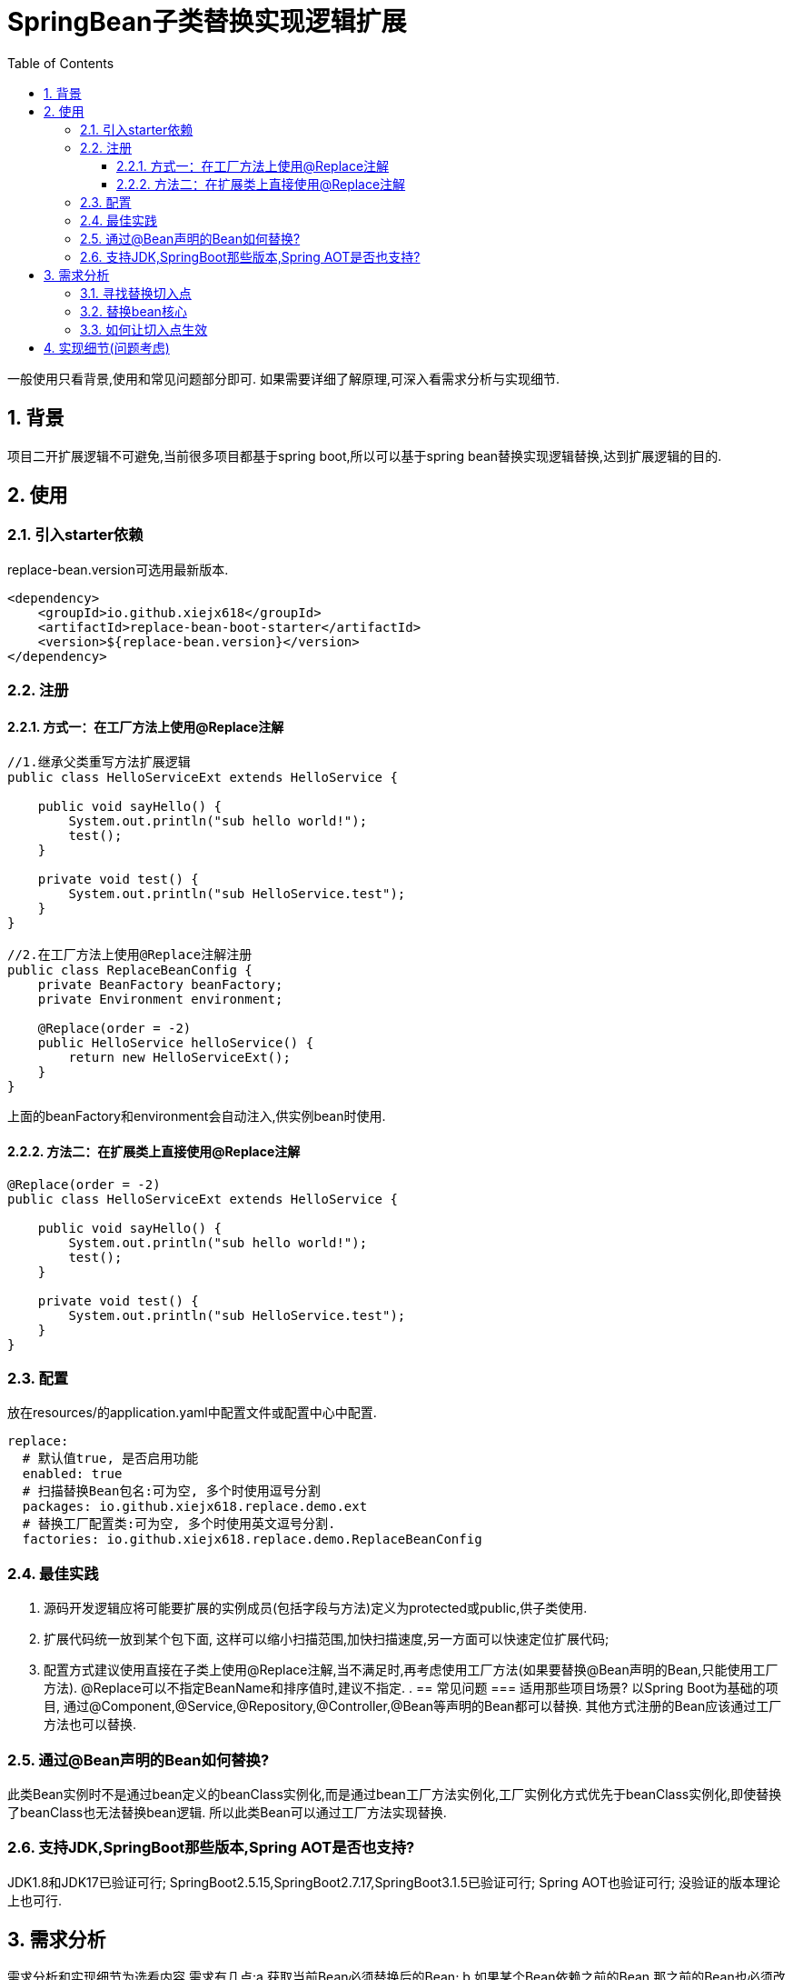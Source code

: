 = SpringBean子类替换实现逻辑扩展
:lang: zh_CN
:toc:
:toclevels: 5
:sectnums:
:sectnumlevels: 5

一般使用只看背景,使用和常见问题部分即可. 如果需要详细了解原理,可深入看需求分析与实现细节.

== 背景
项目二开扩展逻辑不可避免,当前很多项目都基于spring boot,所以可以基于spring bean替换实现逻辑替换,达到扩展逻辑的目的.

== 使用
=== 引入starter依赖
replace-bean.version可选用最新版本.
[source,xml]
----
<dependency>
    <groupId>io.github.xiejx618</groupId>
    <artifactId>replace-bean-boot-starter</artifactId>
    <version>${replace-bean.version}</version>
</dependency>
----

=== 注册
==== 方式一：在工厂方法上使用@Replace注解
[source,java]
----
//1.继承父类重写方法扩展逻辑
public class HelloServiceExt extends HelloService {

    public void sayHello() {
        System.out.println("sub hello world!");
        test();
    }

    private void test() {
        System.out.println("sub HelloService.test");
    }
}

//2.在工厂方法上使用@Replace注解注册
public class ReplaceBeanConfig {
    private BeanFactory beanFactory;
    private Environment environment;

    @Replace(order = -2)
    public HelloService helloService() {
        return new HelloServiceExt();
    }
}
----
上面的beanFactory和environment会自动注入,供实例bean时使用.

==== 方法二：在扩展类上直接使用@Replace注解
[source,java]
----
@Replace(order = -2)
public class HelloServiceExt extends HelloService {

    public void sayHello() {
        System.out.println("sub hello world!");
        test();
    }

    private void test() {
        System.out.println("sub HelloService.test");
    }
}
----

=== 配置
放在resources/的application.yaml中配置文件或配置中心中配置.
[source,yaml]
----
replace:
  # 默认值true, 是否启用功能
  enabled: true
  # 扫描替换Bean包名:可为空, 多个时使用逗号分割
  packages: io.github.xiejx618.replace.demo.ext
  # 替换工厂配置类:可为空, 多个时使用英文逗号分割.
  factories: io.github.xiejx618.replace.demo.ReplaceBeanConfig
----


=== 最佳实践
. 源码开发逻辑应将可能要扩展的实例成员(包括字段与方法)定义为protected或public,供子类使用.
. 扩展代码统一放到某个包下面, 这样可以缩小扫描范围,加快扫描速度,另一方面可以快速定位扩展代码;
. 配置方式建议使用直接在子类上使用@Replace注解,当不满足时,再考虑使用工厂方法(如果要替换@Bean声明的Bean,只能使用工厂方法). @Replace可以不指定BeanName和排序值时,建议不指定.
.
== 常见问题
=== 适用那些项目场景?
以Spring Boot为基础的项目, 通过@Component,@Service,@Repository,@Controller,@Bean等声明的Bean都可以替换. 其他方式注册的Bean应该通过工厂方法也可以替换.

=== 通过@Bean声明的Bean如何替换?
此类Bean实例时不是通过bean定义的beanClass实例化,而是通过bean工厂方法实例化,工厂实例化方式优先于beanClass实例化,即使替换了beanClass也无法替换bean逻辑. 所以此类Bean可以通过工厂方法实现替换.

=== 支持JDK,SpringBoot那些版本,Spring AOT是否也支持?
JDK1.8和JDK17已验证可行; SpringBoot2.5.15,SpringBoot2.7.17,SpringBoot3.1.5已验证可行; Spring AOT也验证可行; 没验证的版本理论上也可行.


== 需求分析
需求分析和实现细节为选看内容.需求有几点:a.获取当前Bean必须替换后的Bean; b.如果某个Bean依赖之前的Bean,那之前的Bean也必须改为替换后的Bean; c.无论单例或多例Bean,都能够替换生效; d.一个Bean可以被多次替换; e.通过组件方便配置使用;

=== 寻找替换切入点
针对某个bean的生命周期主要如下:
----
阶段1：Bean元信息配置阶段
阶段2：Bean元信息解析阶段
阶段3：将Bean注册到容器中
阶段4：BeanDefinition合并阶段
阶段5：Bean Class加载阶段
阶段6：Bean实例化阶段
  Bean实例化前阶段
  Bean实例化阶段
阶段7：合并后的BeanDefinition处理
阶段8：属性赋值阶段
  Bean实例化后阶段
  Bean属性赋值前阶段
  Bean属性赋值阶段
阶段9：Bean初始化阶段
  Bean Aware接口回调阶段
  Bean初始化前阶段
  Bean初始化阶段
  Bean初始化后阶段
阶段10：所有单例bean初始化完成后阶段
阶段11：Bean的使用阶段
阶段12：Bean销毁前阶段
阶段13：Bean销毁阶段
----
应用上下文主要过程如下：
----
// 1.刷新上下文环境
prepareRefresh();
// 2.初始化 beanFactory，对配置文件进行解读
ConfigurableListableBeanFactory beanFactory = obtainFreshBeanFactory();
// 3.对 beanFactory 进行功能扩展
prepareBeanFactory(beanFactory);
// 4.专门留给子类作扩展用，这是一个空的方法
postProcessBeanFactory(beanFactory);
// 5.注册并执行 BeanFactoryPostProcessor 后置处理器
invokeBeanFactoryPostProcessors(beanFactory);
// 6.注册 BeanPostProcessor 后置处理器，在 getBean() 创建 bean 时调用
registerBeanPostProcessors(beanFactory);
// 7.初始化 Message 源，即不同语言消息体，国际化处理
initMessageSource();
// 8.注册多播器，事件监听器的管理者
initApplicationEventMulticaster();
// 9.专门留给子类初始化其它 bean 用，这是一个空的方法
onRefresh();
// 10.注册监听器
registerListeners();
// 11.初始化剩余的 bean (部分在 invokeBeanFactoryPostProcessors 已经初始化)
finishBeanFactoryInitialization(beanFactory);
// 12.完成刷新，通知生命周期处理器 LifecycleProcessor 刷新过程，同时发布 ContextRefreshedEvent 通知别人
finishRefresh();
----
. 单例Bean实例初始化一次,多次获取都为同一个对象; 多例Bean,多次获取会多次实例初始化;
. Bean的生命周期并不是对齐上面过程, 因此并不能简单只看上下文运行过程.
. Bean的注册可能在上面过程的beanFactory准备好后的任意某个点，bean的初始化(getBean)也有可能出现在上面过程的某个点.
. 焦点在于Bean的生命周期实例化之前阶段(上面的阶段6),上面的阶段1-3不在getBean内.
. 所以,范围缩小在阶段4-6找切入点(回调或勾子). 针对已有的切入点,最终找出InstantiationAwareBeanPostProcessor的postProcessBeforeInstantiation阶段修改逻辑比较适合.

只有向spring容器注册了InstantiationAwareBeanPostProcessor,getBean时才会让注入的逻辑生效且越早越好.

=== 替换bean核心
方式一:通过instanceSupplier自定义直接的实例给spring.这种方式更强大.spring是优先通过这种方式获取bean实例.

方式二:通过修改Bean的注册定义的Bean Class,后续就直接使用替换后BeanClass通过反射的方式实例化.这种方式很多时候是比较简单,但是如果原来的Bean是工厂方式的话,就无法直接替换了.

=== 如何让切入点生效
结合spring boot实现插件比较合适, 所以回到spring boot的启动过程org.springframework.boot.SpringApplication.run(java.lang.String...)
----
//....
// 1.封装启动参数,准备环境,打印banner
ApplicationArguments applicationArguments = new DefaultApplicationArguments(args);
ConfigurableEnvironment environment = prepareEnvironment(listeners, bootstrapContext, applicationArguments);
configureIgnoreBeanInfo(environment);
Banner printedBanner = printBanner(environment);
// 2.创建上下文
context = createApplicationContext();
context.setApplicationStartup(this.applicationStartup);
// 3.准备上下文,刷新上下文
prepareContext(bootstrapContext, context, environment, listeners, applicationArguments, printedBanner);
refreshContext(context);
// 4.刷新后回调
afterRefresh(context, applicationArguments);
Duration timeTakenToStartup = Duration.ofNanos(System.nanoTime() - startTime);
if (this.logStartupInfo) {
    new StartupInfoLogger(this.mainApplicationClass).logStarted(getApplicationLog(), timeTakenToStartup);
}
listeners.started(context, timeTakenToStartup);
callRunners(context, applicationArguments);
//...
----
InstantiationAwareBeanPostProcessor依赖于Spring容器(BeanFactory),不能早于它的创建,所以重点关注在于上面的第3点,如果prepareContext()能满足,就不用理会refreshContext().
----
//...
postProcessApplicationContext(context);
applyInitializers(context);
listeners.contextPrepared(context);
bootstrapContext.close(context);
//....
----
从中可以看出initializers和listeners是关键,这里提供了回调钩子. 通过SPI机制扩展, 这里选用了org.springframework.context.ApplicationContextInitializer实现配置和spring容器的获取,最后将InstantiationAwareBeanPostProcessor注册到spring容器.

== 实现细节(问题考虑)
.  下面就是修改BeanDefinition的逻辑
+
----
public Object postProcessBeforeInstantiation(Class<?> beanClass, String beanName) throws BeansException {
    ReplaceInfo replaceInfo = replaceMap.get(beanName);
    if (replaceInfo != null) {
        BeanDefinition beanDefinition = beanFactory.getMergedBeanDefinition(beanName);
        Method method = replaceInfo.getMethod();
        Object factory = replaceInfo.getFactory();
        String clazz = replaceInfo.getClazz();
        if (method != null && factory != null) {
            //通过工厂方法注册
            if (beanDefinition instanceof AbstractBeanDefinition) {
                Supplier<?> instanceSupplier = () -> ReflectionUtils.invokeMethod(method, factory);
                ((AbstractBeanDefinition) beanDefinition).setInstanceSupplier(instanceSupplier);
            } else {
                throw new IllegalStateException("不支持的BeanDefinition类型:" + beanDefinition.getClass());
            }
        } else if (StringUtils.hasText(clazz)) {
            //通过类扫描注册
            beanDefinition.setBeanClassName(clazz);
            if (beanDefinition instanceof AbstractBeanDefinition) {
                //为了兼容spring aot,强制不使用InstanceSupplier
                ((AbstractBeanDefinition) beanDefinition).setInstanceSupplier(null);
            }
        } else {
            throw new IllegalStateException("supplier和clazz为空,替换失败");
        }
    }
    return InstantiationAwareBeanPostProcessor.super.postProcessBeforeInstantiation(beanClass, beanName);
}
----

. bean实例化用的是MergedBeanDefinition,所以使用beanFactory.getMergedBeanDefinition,而不是beanFactory.getBeanDefinition

. 如果一个bean被多个子类继承,或多层次继承. 每次注册时,会比较排序,只有当前排序值比现值还小,才会替换注册,最终以优先级小的bean替换为准.